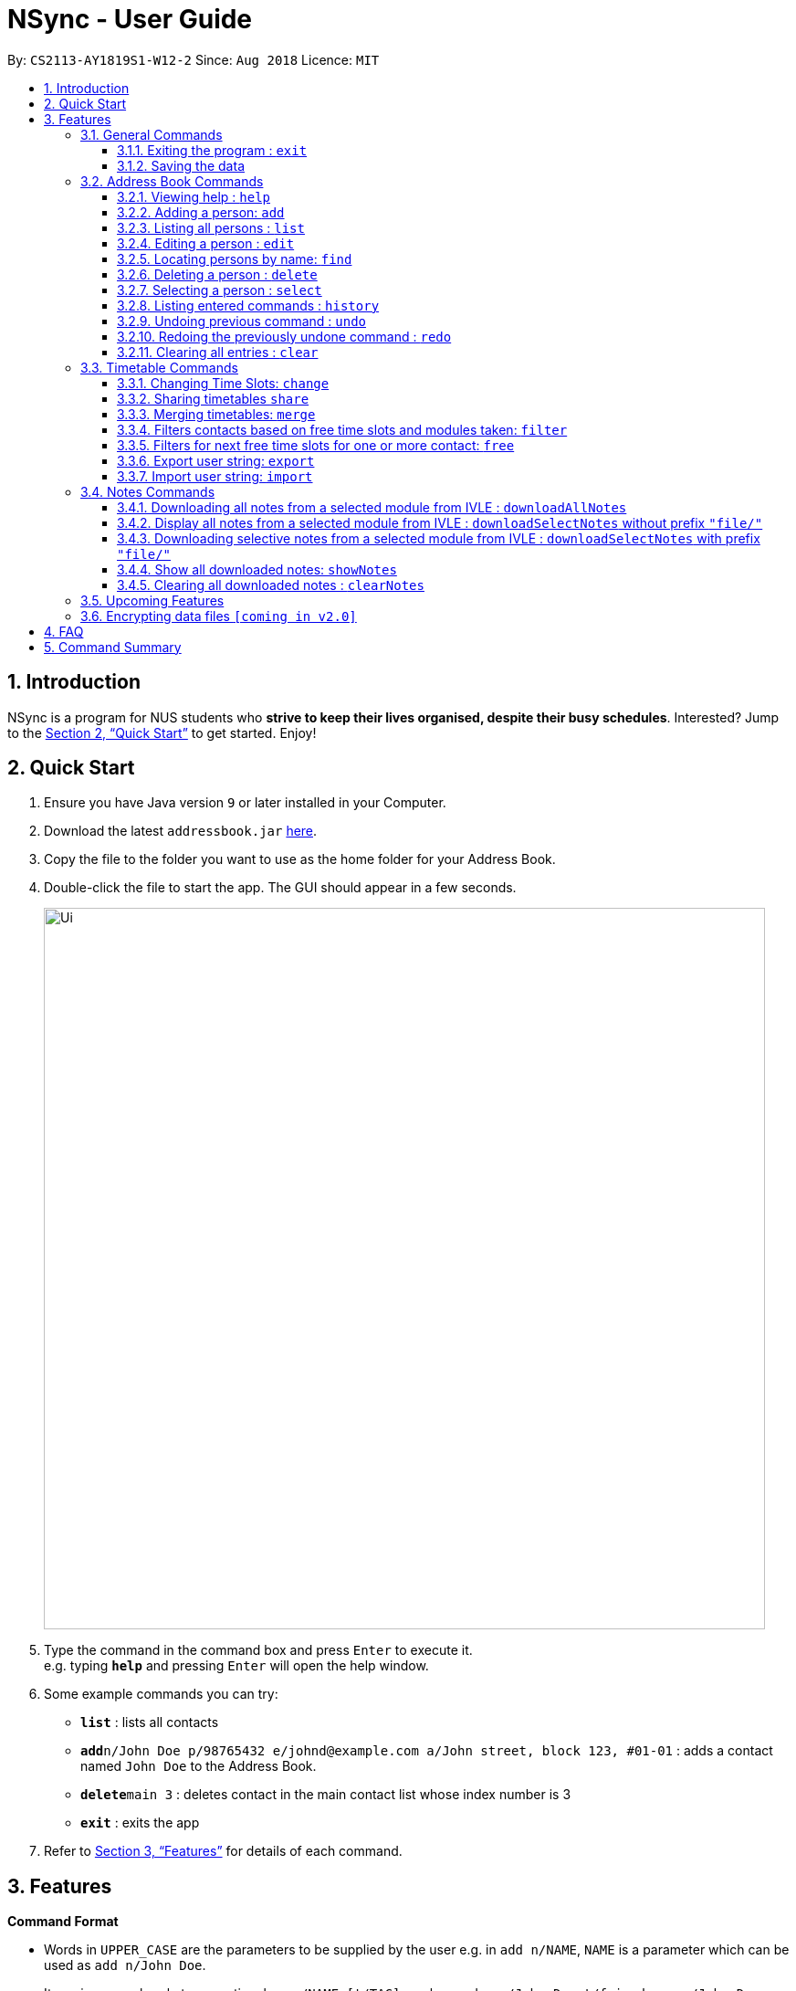 = NSync - User Guide
:site-section: UserGuide
:toc:
:toc-title:
:toc-placement: preamble
:toclevels: 3
:sectnums:
:imagesDir: images
:stylesDir: stylesheets
:xrefstyle: full
:experimental:
ifdef::env-github[]
:tip-caption: :bulb:
:note-caption: :information_source:
endif::[]
:repoURL: https://github.com/CS2113-AY1819S1-W12-2/main

By: `CS2113-AY1819S1-W12-2`      Since: `Aug 2018`      Licence: `MIT`

== Introduction

NSync is a program for NUS students who *strive to keep their lives organised, despite their busy schedules*.
Interested? Jump to the <<Quick Start>> to get started. Enjoy!

== Quick Start

.  Ensure you have Java version `9` or later installed in your Computer.
.  Download the latest `addressbook.jar` link:{repoURL}/releases[here].
.  Copy the file to the folder you want to use as the home folder for your Address Book.
.  Double-click the file to start the app. The GUI should appear in a few seconds.
+
image::Ui.png[width="790"]
+
.  Type the command in the command box and press kbd:[Enter] to execute it. +
e.g. typing *`help`* and pressing kbd:[Enter] will open the help window.
.  Some example commands you can try:

* *`list`* : lists all contacts
* **`add`**`n/John Doe p/98765432 e/johnd@example.com a/John street, block 123, #01-01` : adds a contact named `John Doe` to the Address Book.
* **`delete`**`main 3` : deletes contact in the main contact list whose index number is 3
* *`exit`* : exits the app

.  Refer to <<Features>> for details of each command.

[[Features]]
== Features

====
*Command Format*

* Words in `UPPER_CASE` are the parameters to be supplied by the user e.g. in `add n/NAME`, `NAME` is a parameter which can be used as `add n/John Doe`.
* Items in square brackets are optional e.g `n/NAME [t/TAG]` can be used as `n/John Doe t/friend` or as `n/John Doe`.
* Items with `…`​ after them can be used multiple times including zero times e.g. `[t/TAG]...` can be used as `{nbsp}` (i.e. 0 times), `t/friend`, `t/friend t/family` etc.
* Parameters can be in any order e.g. if the command specifies `n/NAME p/PHONE_NUMBER`, `p/PHONE_NUMBER n/NAME` is also acceptable.
====

=== General Commands

==== Exiting the program : `exit`

Exits the program. +
Format: `exit`

==== Saving the data

Address book data are saved in the hard disk automatically after any command that changes the data. +
There is no need to save manually.


=== Address Book Commands

==== Viewing help : `help`

Format: `help`

==== Adding a person: `add`

Adds a person to the address book +
Format: `add n/NAME p/PHONE e/EMAIL a/ADDRESS [t/TAG]...[em/ENROLLED MODULE]...`

[TIP]
A person can have any number of tags (including 0)

Examples:

* `add n/John Doe p/98765432 e/johnd@example.com a/John street, block 123, #01-01`
* `add n/Betsy Crowe t/friend e/betsycrowe@example.com a/Newgate Prison p/1234567 t/criminal em/CS2113T`

[NOTE]
Contacts in this addressbook are automatically sorted in alphabetical order

[NOTE]
Trying to add a new contact (with different user fields) with the same name as an existing contact does not currently work

==== Listing all persons : `list`

Shows a list of all persons in the address book. +
Format: `list`

==== Editing a person : `edit`

Edits an existing person in the address book. +
Format: `edit INDEX [n/NAME] [p/PHONE] [e/EMAIL] [a/ADDRESS] [t/TAG]... [em/ENROLLED MODULE]...`

****
* Edits the person at the specified `INDEX`. The index refers to the index number shown in the displayed person list. The index *must be a positive integer* 1, 2, 3, ...
* At least one of the optional fields must be provided.
* Existing values will be updated to the input values.
* When editing tags, the existing tags of the person will be removed i.e adding of tags is not cumulative.
* You can remove all the person's tags by typing `t/` without specifying any tags after it.
****

Examples:

* `edit 1 p/91234567 e/johndoe@example.com` +
Edits the phone number and email address of the 1st person to be `91234567` and `johndoe@example.com` respectively.
* `edit 2 n/Betsy Crower t/` +
Edits the name of the 2nd person to be `Betsy Crower` and clears all existing tags.

==== Locating persons by name: `find`

Finds persons whose names contain any of the given keywords. +
Format: `find MAIN/MERGED KEYWORD [MORE_KEYWORDS]`

****
* The search is case insensitive. e.g `hans` will match `Hans`
* The order of the keywords does not matter. e.g. `Hans Bo` will match `Bo Hans`
* Only the name is searched.
* Only full words will be matched e.g. `Han` will not match `Hans`
* Persons matching at least one keyword will be returned (i.e. `OR` search). e.g. `Hans Bo` will return `Hans Gruber`, `Bo Yang`
****

Examples:

* `find main John` +
Returns `john` and `John Doe` from the main contact list
* `find merged Betsy Tim John` +
Returns any person having names `Betsy`, `Tim`, or `John` from the merged contact list

==== Deleting a person : `delete`

Deletes the specified person from the address book. +
Format: `delete MAIN/MERGED INDEX`

****
* Deletes the person at the specified `INDEX`, either in the main or merged person list.
* The index refers to the index number shown either in the main or merged person list.
* The index *must be a positive integer* 1, 2, 3, ...
****

Examples:

* `list main` +
`delete main 2` +
Deletes the 2nd person in the main list of the address book.
* `find merged Betsy` +
`delete merged 1` +
Deletes the merged contact with index 1 in the results of the `find` command.

==== Selecting a person : `select`

Selects the person identified by the index number used in the displayed person list. +
Format: `select INDEX`

****
* Selects the person and <to be confirmed> the person at the specified `INDEX`.
* The index refers to the index number shown in the displayed person list.
* The index *must be a positive integer* `1, 2, 3, ...`
****

Examples:

* `list` +
`select 2` +
Selects the 2nd person in the address book.
* `find main Betsy` +
`select 1` +
Selects the 1st person in the results of the `find` command.

==== Listing entered commands : `history`

Lists all the commands that you have entered in reverse chronological order. +
Format: `history`

[NOTE]
====
Pressing the kbd:[&uarr;] and kbd:[&darr;] arrows will display the previous and next input respectively in the command box.
====

// tag::undoredo[]
==== Undoing previous command : `undo`

Restores the address book to the state before the previous _undoable_ command was executed. +
Format: `undo`

[NOTE]
====
Undoable commands: those commands that modify the address book's content (`add`, `delete`, `edit` and `clear`).
====

Examples:

* `delete 1` +
`list` +
`undo` (reverses the `delete 1` command) +

* `select 1` +
`list` +
`undo` +
The `undo` command fails as there are no undoable commands executed previously.

* `delete 1` +
`clear` +
`undo` (reverses the `clear` command) +
`undo` (reverses the `delete 1` command) +

==== Redoing the previously undone command : `redo`

Reverses the most recent `undo` command. +
Format: `redo`

Examples:

* `delete 1` +
`undo` (reverses the `delete 1` command) +
`redo` (reapplies the `delete 1` command) +

* `delete 1` +
`redo` +
The `redo` command fails as there are no `undo` commands executed previously.

* `delete 1` +
`clear` +
`undo` (reverses the `clear` command) +
`undo` (reverses the `delete 1` command) +
`redo` (reapplies the `delete 1` command) +
`redo` (reapplies the `clear` command) +
// end::undoredo[]

==== Clearing all entries : `clear`

Clears all entries from the address book. +
Format: `clear`

=== Timetable Commands

==== Changing Time Slots: `change`

You can change your own, or a contact's timetable to reflect whether there is an activity at a specified time slot,
or whether it is free or busy.

Format: `change INDEX/SELF DAY TIME ACTIVITY/FREE/BUSY`

****
* Changes the timetable of the person specified by index or your own timetable (if self is selected).
* DAY refers to which day of the timetable is going to be edited.
* TIME refers to which time within the day will be edited.
* ACTIVITY/FREE/BUSY refers to what will be reflected at the seleted time slot
* DAY must be mon, tue, wed, thu or fri (Non-case sensitive)
* TIME must be 8am, 9am, 10am, 11am, 12pm, 1pm, 2pm, 3pm, 4pm, 5pm, 6pm, 7pm
****

Example: `change 1 mon 8am GER1000` +
Changes the time slot on Monday at 8am of the contact with index 1 in the main contact list to GER1000

Before:

image::ChangeCommand1.PNG[width="800"]

After:

image::ChangeCommand2.PNG[width="800"]

==== Sharing timetables `share`

You can select a person whose timetable you would like to share. This outputs the text that you would input into the
change command to get that timetable and copies it to your clipboard automatically. You can either choose to share a
public or private version of the timetable.

Public:

image::ShareCommand1.PNG[width="800"]

Private:

image::ShareCommand2.PNG[width="800"]

Format: `share INDEX PRIVACY`
****
* Shares the timetable of the person at the selected INDEX.
* PRIVACY can be either public or private.
* To import a timetable shared with you, use `change INDEX [TEXT COPIED TO CLIPBOARD]`. Timetable will be imported to
 the person at the selected INDEX.
****

`share private 1`

Outputs the private version of your first contact's timetable in the form of text. Copies this text to your keyboard.

image::ShareCommand1.PNG[width="800"]

Gives an output of:

image::ShareCommandOutput.PNG[width="800"]

Entering
`change 1 [TEXT COPIED TO CLIPBOARD]`

Changes the timetable of your first contact to the timetable that was shared. This results in:

image::ShareCommand2.PNG[width="800"]


==== Merging timetables: `merge`

You can select multiple contacts whose timetables you would like to merge and give it a group name. This displays a
collated timetable with the number of people busy for each time slot. It also displays the names of the people in the
group.

Format: `merge m/INDEX m/INDEX...`
****
* Merges the people at selected INDEXes.
* The index refers to the index number shown in the displayed person list.
* The index *must be a positive integer* 1, 2, 3, ...
* More than 2 people can be merged at once
* Your own timetable wil always be included in the merge
****

`merge m/2 m/3 m/4 n/CS2101 Project` +
Merges your own timetable with the 2nd, 3rd and 4th people in the address book.

image::MergeCommandSelf.PNG[width="800"]

+

image::MergeCommandUser1.PNG[width="800"]
+

image::MergeCommandUser2.PNG[width="800"]

+

image::MergeCommandUser3.PNG[width="800"]

merges into

image::MergeCommandGroup.PNG[width="800"]

The merged timetable will be added to the list of groups

image::MergeCommandList.PNG[width="800"]

==== Filters contacts based on free time slots and modules taken: `filter`

You can select a time slot or module you would like to filter your contacts by. Time slot filtering filters out
people who are busy at the selected time slot. Module filtering filters out people who do not take the module.

Format: `filter MODULE CODE/DAY TIME...`
****
* Entering a module code removes contacts without the module from the list.
* Entering a day and time removes contacts without that time slot free.
* Day must be mon, tue, wed, thu or fri.
* Time must be 8am, 9am, 10am, 11am, 12am, 1pm, 2pm, 3pm, 4pm, 5pm, 6pm or 7pm.
* Contacts can be filtered by more than one module/day and time.
****

Example 1: `filter GER1000` +
Shows only contacts who have GER1000 in the timetable.

Example 2: `filter mon 10am` +
Shows only contacts who are free on Monday at 10am.

Example 3: `filter GER1000 mon 10am` +
Shows only contacts who have GER1000 in their timetable and are free on Monday at 10am.

==== Filters for next free time slots for one or more contact: `free`

Format: `free f/INDEX`
****
* Displays next available time slot (from current time).
* Running this command outside of the time window of 8am to 7pm will yield the next available time slot in the next day.
* Running this command outside of the day window of Monday to Friday will yield the next available time slot in the next weekday.
* Coming To You Soon: free for self time-table!
****

Example 1: `free f/1 f/7 f/9` +
Shows the next available time slot (from current time) for contacts whose indices are 1, 7 and 9 respectively.

Example 2: `free f/1` +
Shows the next available time slot (from current time) for contact whose index is 1, and has a free time slot currently.

image::FreeCommand1.png[width="800"]

Example 3: `free f/1` +
Shows the next available time slot (from current time) for contact whose index is 1, and does not have a free time slot currently.

image::FreeCommand2.png[width="800"]

==== Export user string: `export`

Exports all of a user's details in each respective field (including time-table) into an encoded string. +
Format: `export PUBLIC/PRIVATE INDEX`

[TIP]
You do not have to manually copy the entire displayed string. It has already been copied for you! All you have to do is to send it in its entirety to a fellow user who will import it.

Example 1: `export public 1` +
`Figure 1`: Displays a string that has contact index 1's details encoded within it. Importing the string will allow the user to see the  time-table of contact index 1 in its entirety (ie the full contents of the time-table).

image::ExportPublic.png[width="800"]
Figure 1

Example 2: `export private 1` +
`Figure 2`: Displays a string that has contact index 1's details encoded within it. Importing the string will allow the user to only see the free and busy time-slots of contact index 1.

image::ExportPrivate.png[width="800"]
Figure 2

[NOTE]
Exporting more than 1 user's details at a time is currently not available (but will be implemented in future releases!)

==== Import user string: `import`

A contact's full details (particulars and time-table) are imported into the application of the user who imports it. +
Format: `import STRING` (How should I specify that it is a "string"?)

Example 1: Successful Import of either a Public or Private Contact

image::ImportSuccessPublicPrivate.png[width="800"]

Example 2: Failed Import - Incorrect String (corrupted string / incorrect string length)

[NOTE]
You have to import the entire string that has been provided by the user who exported it. Changing one character alone will result in an invalid import.

image::ImportFailedGeneric.png[width="800"]

Example 3: Failed Import - Duplicate Contact

image::ImportFailedDuplicate.png[width="800"]

=== Notes Commands
****
[NOTE]
The download function has temporarily been disabled in accordance with NUS Information Technology Acceptable use policy for IT resources Ver4.2, Clause 4.6

Users are still able to login and view available files to be downloaded.
****

==== Downloading all notes from a selected module from IVLE : `downloadAllNotes`

Downloads the your notes from IVLE, and stores them in the folder "notes"

Format: `downloadAllNotes `downloadAllNotes [user/IVLE USERNAME] [pass/IVLE PASSWORD] [mod/ENROLLED MODULE]`

[TIP]
You do not have to Enter the full module code or worry about the capitalization.

[NOTE]
You would need to have Google Chrome installed in the default location in order to execute this command.
[NOTE]
You would be unable to see your inputted command after inputting it, this is a security feature to prevent your login credentials from being compromised.


****
image::downloadExample.PNG[width="900"]

* Automatically accesses the your IVLE account using Google Chrome, and downloads all notes and resources
of the specified module.

* If an incomplete module code is entered, it will select the module with the closest alphabetical similarity.

Example: If you are enrolled in `CS2113` and `CS2101`, entering `mod/CS21` will select `CS2101`

* You may notice a new window of Google Chrome opening up.  Please refrain from interferring with the automated process.

image::chromeOpen.PNG[width="250"]

* NSync might be unresponsive during the download, it is so to prevent you from accidentally introducing file corruption.

* If the process is successful, the result window of NSync will display the exact path to your newly downloaded notes.
****

Example 1: `downloadAllNotes user/e1234567 pass/password1 mod/CS2101` +
Downloads all notes and resources for CS2101
Example 2: `downloadAllNotes user/e1234567 pass/password1 mod/CS2113` +
Downloads all notes and resources for CS2113

Download Successful

image::downloadAllSuccessful.PNG[width="900"]

Module not found

image::downloadModNotFound.PNG[width="900"]

Password or username Incorrect

image::downloadPasswordOrUsernameWrong.PNG[width="900"]


==== Display all notes from a selected module from IVLE : `downloadSelectNotes` without prefix `"file/"`
Displays all the available notes of a selected

Format: `downloadSelectNotes [user/IVLE USERNAME] [pass/IVLE PASSWORD] [mod/ENROLLED MODULE]`

[NOTE]
Currently the files are not sorted in any order. In a future version we will make its sorted by file type

image::downloadSelectFileExample.PNG[width="900"]

* All available notes from the selected module would be sourced and displayed

* If a file is not shown, it could be either a private folder or a submission folder, consult your lecturer for more information

Examples:

[NOTE]
the number on the left of the file represents the file ID, it is static.

Example: 0:LP41_More_UML_Inheritence.pptx

File Fetch Successful

image::downloadSelectFileSuccess1.PNG[width="900"]
image::downloadSelectFileSuccess2.PNG[width="900"]

Module not found

image::downloadModNotFound.PNG[width="900"]

Password or username Incorrect

image::downloadPasswordOrUsernameWrong.PNG[width="900"]

==== Downloading selective notes from a selected module from IVLE : `downloadSelectNotes` with prefix `"file/"`
Download a selective number of notes from IVLE, and stores them in the folder "notes".

Format: `downloadSelectNotes [user/IVLE USERNAME] [pass/IVLE PASSWORD] [mod/ENROLLED MODULE] [file/0,1,2...n]`

[TIP]
Use `downloadSelectFile` without the `file\` prefix to obtain the file IDs

image::downloadSelectExample.PNG[width="900"]

* The files would be downloaded one by one from IVLE to your "notes" folder.

* if you entered a mix of invalid and valid file IDs, NSync will only only download the correct files, up till it encounters a invalid ID.

    Example: file/0,1,2,90000000,3
    if 0,1,2,3 are valid file IDs, only file 0,1,2 will be downloaded.

Examples:

Download Successful

image::downloadSelectSuccess.PNG[width="900"]

File not found

image::downloadSelectFileNotFound.PNG[width="900"]

==== Show all downloaded notes: `showNotes`
Displays all the downloaded notes in the UI

Format: `showNotes`

[NOTE]
The files are displayed in the order that it is in your directory

* It recursively searches your `notes` folder and displays all the files available

Example:

image::showNotes1.PNG[width="900"]
image::showNotes2.PNG[width="900"]
image::showNotes3.PNG[width="900"]

==== Clearing all downloaded notes : `clearNotes`

Clears all downloaded notes.
Format: `clearNotes`

=== Upcoming Features

// tag::dataencryption[]
=== Encrypting data files `[coming in v2.0]`

Coming to you soon!
// end::dataencryption[]

== FAQ

*Q*: How do I transfer my data to another Computer? +
*A*: Install the app in the other computer and overwrite the empty data file it creates with the file that contains the data of your previous Address Book folder.

== Command Summary

* *Add* `add n/NAME p/PHONE_NUMBER e/EMAIL a/ADDRESS [t/TAG]...` +
e.g. `add n/James Ho p/22224444 e/jamesho@example.com a/123, Clementi Rd, 1234665 t/friend t/colleague`

* *Clear* : `clear`

* *Clear Notes* : `clearNotes`

* *Download All Notes* : `downloadAllNotes user/e1234567 pass/password1 mod/CS2113`

* *Download Selected Notes (seleted notes)* : `downloadSelectNotes user/e1234567 pass/password1 mod/CS2113 file/1,2,3...n`

* *Download Selected Notes (show all notes)* : `downloadSelectNotes user/e1234567 pass/password1 mod/CS2113`

* *Show notes* : `showNotes`

* *Delete* : `delete INDEX` +
e.g. `delete 3`

* *Edit* : `edit INDEX [n/NAME] [p/PHONE_NUMBER] [e/EMAIL] [a/ADDRESS] [t/TAG]... [em/ENROLLED MODULE]...` +
e.g. `edit 2 n/James Lee e/jameslee@example.com`

* *Export* : `export PUBLIC/PRIVATE INDEX`

* *Find* : `find KEYWORD [MORE_KEYWORDS]` +
e.g. `find James Jake`

* *Free* : `free INDEX`

* *Help* : `help`

* *History* : `history`

* *Import* : `import STRING`

* *List* : `list`

* *Merge Timetables* : `merge [index 1] [index 2] <add more indices if required>`
e.g. `merge 1 2 5`

* *Redo* : `redo`

* *Select* : `select INDEX` +
e.g.`select 2`

* *Undo* : `undo`
